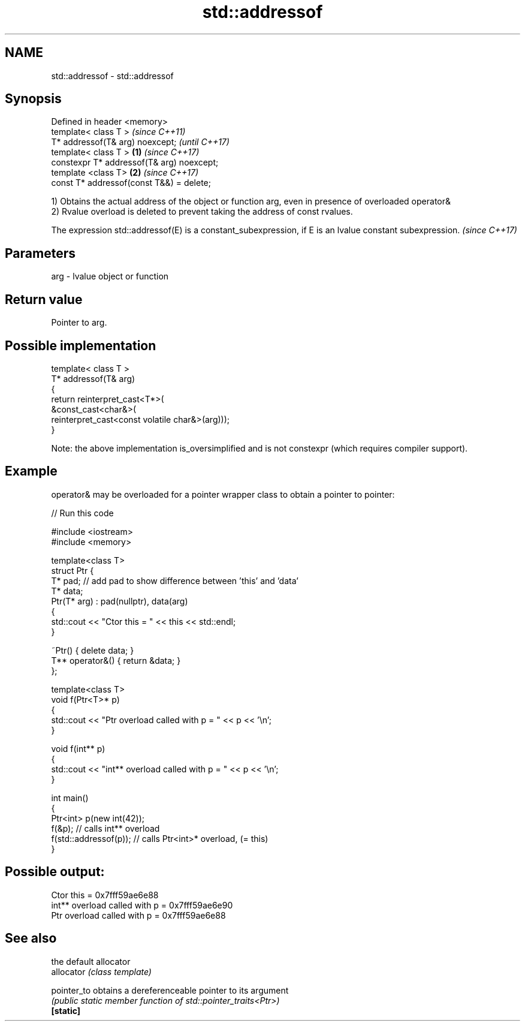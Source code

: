 .TH std::addressof 3 "2020.03.24" "http://cppreference.com" "C++ Standard Libary"
.SH NAME
std::addressof \- std::addressof

.SH Synopsis

  Defined in header <memory>
  template< class T >                              \fI(since C++11)\fP
  T* addressof(T& arg) noexcept;                   \fI(until C++17)\fP
  template< class T >                      \fB(1)\fP     \fI(since C++17)\fP
  constexpr T* addressof(T& arg) noexcept;
  template <class T>                           \fB(2)\fP \fI(since C++17)\fP
  const T* addressof(const T&&) = delete;

  1) Obtains the actual address of the object or function arg, even in presence of overloaded operator&
  2) Rvalue overload is deleted to prevent taking the address of const rvalues.

  The expression std::addressof(E) is a constant_subexpression, if E is an lvalue constant subexpression. \fI(since C++17)\fP


.SH Parameters


  arg - lvalue object or function


.SH Return value

  Pointer to arg.

.SH Possible implementation



    template< class T >
    T* addressof(T& arg)
    {
        return reinterpret_cast<T*>(
                   &const_cast<char&>(
                      reinterpret_cast<const volatile char&>(arg)));
    }


  Note: the above implementation is_oversimplified and is not constexpr (which requires compiler support).

.SH Example

  operator& may be overloaded for a pointer wrapper class to obtain a pointer to pointer:
  
// Run this code

    #include <iostream>
    #include <memory>

    template<class T>
    struct Ptr {
        T* pad; // add pad to show difference between 'this' and 'data'
        T* data;
        Ptr(T* arg) : pad(nullptr), data(arg)
        {
            std::cout << "Ctor this = " << this << std::endl;
        }

        ~Ptr() { delete data; }
        T** operator&() { return &data; }
    };

    template<class T>
    void f(Ptr<T>* p)
    {
        std::cout << "Ptr   overload called with p = " << p << '\\n';
    }

    void f(int** p)
    {
        std::cout << "int** overload called with p = " << p << '\\n';
    }

    int main()
    {
        Ptr<int> p(new int(42));
        f(&p);                 // calls int** overload
        f(std::addressof(p));  // calls Ptr<int>* overload, (= this)
    }

.SH Possible output:

    Ctor this = 0x7fff59ae6e88
    int** overload called with p = 0x7fff59ae6e90
    Ptr   overload called with p = 0x7fff59ae6e88


.SH See also


             the default allocator
  allocator  \fI(class template)\fP

  pointer_to obtains a dereferenceable pointer to its argument
             \fI(public static member function of std::pointer_traits<Ptr>)\fP
  \fB[static]\fP




